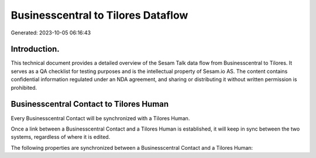 ===================================
Businesscentral to Tilores Dataflow
===================================

Generated: 2023-10-05 06:16:43

Introduction.
------------

This technical document provides a detailed overview of the Sesam Talk data flow from Businesscentral to Tilores. It serves as a QA checklist for testing purposes and is the intellectual property of Sesam.io AS. The content contains confidential information regulated under an NDA agreement, and sharing or distributing it without written permission is prohibited.

Businesscentral Contact to Tilores Human
----------------------------------------
Every Businesscentral Contact will be synchronized with a Tilores Human.

Once a link between a Businesscentral Contact and a Tilores Human is established, it will keep in sync between the two systems, regardless of where it is edited.

The following properties are synchronized between a Businesscentral Contact and a Tilores Human:

.. list-table::
   :header-rows: 1

   * - Businesscentral Contact Property
     - Tilores Human Property
     - Tilores Data Type

